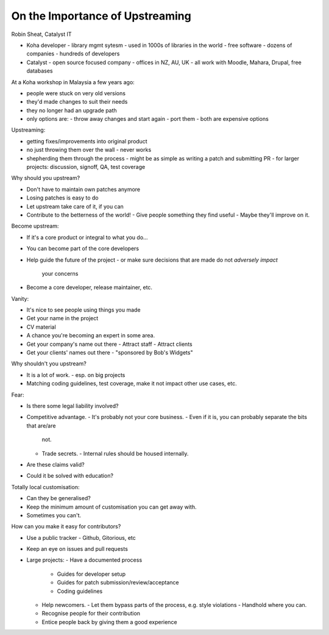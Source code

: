 On the Importance of Upstreaming
================================

Robin Sheat, Catalyst IT

- Koha developer
  - library mgmt sytesm
  - used in 1000s of libraries in the world
  - free software
  - dozens of companies
  - hundreds of developers

- Catalyst
  - open source focused company
  - offices in NZ, AU, UK
  - all work with Moodle, Mahara, Drupal, free databases

At a Koha workshop in Malaysia a few years ago:

- people were stuck on very old versions
- they'd made changes to suit their needs
- they no longer had an upgrade path
- only options are:
  - throw away changes and start again
  - port them
  - both are expensive options

Upstreaming:

- getting fixes/improvements into original product
- no just throwing them over the wall
  - never works
- shepherding them through the process
  - might be as simple as writing a patch and submitting PR
  - for larger projects: discussion, signoff, QA, test coverage

Why should you upstream?

- Don't have to maintain own patches anymore
- Losing patches is easy to do
- Let upstream take care of it, if you can
- Contribute to the betterness of the world!
  - Give people something they find useful
  - Maybe they'll improve on it.

Become upstream:

- If it's a core product or integral to what you do...
- You can become part of the core developers
- Help guide the future of the project
  - or make sure decisions that are made do not *adversely impact*
    your concerns
- Become a core developer, release maintainer, etc.

Vanity:

- It's nice to see people using things you made
- Get your name in the project
- CV material
- A chance you're becoming an expert in some area.
- Get your company's name out there
  - Attract staff
  - Attract clients
- Get your clients' names out there
  - "sponsored by Bob's Widgets"

Why shouldn't you upstream?

- It is a lot of work.
  - esp. on big projects
- Matching coding guidelines, test coverage, make it not impact
  other use cases, etc.

Fear:

- Is there some legal liability involved?
- Competitive advantage.
  - It's probably not your core business.
  - Even if it is, you can probably separate the bits that are/are
    not.
  - Trade secrets.
    - Internal rules should be housed internally.
- Are these claims valid?
- Could it be solved with education?

Totally local customisation:

- Can they be generalised?
- Keep the minimum amount of customisation you can get away with.
- Sometimes you can't.

How can you make it easy for contributors?

- Use a public tracker
  - Github, Gitorious, etc
- Keep an eye on issues and pull requests
- Large projects:
  - Have a documented process
    - Guides for developer setup
    - Guides for patch submission/review/acceptance
    - Coding guidelines
  - Help newcomers.
    - Let them bypass parts of the process, e.g. style violations
    - Handhold where you can.
  - Recognise people for their contribution
  - Entice people back by giving them a good experience
